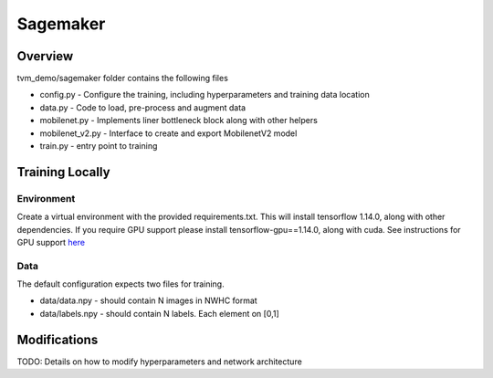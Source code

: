 .. _sagemaker_ref:

#########
Sagemaker
#########

Overview
========

tvm_demo/sagemaker folder contains the following files

* config.py - Configure the training, including hyperparameters and training data location
* data.py - Code to load, pre-process and augment data
* mobilenet.py - Implements liner bottleneck block along with other helpers
* mobilenet_v2.py - Interface to create and export MobilenetV2 model
* train.py - entry point to training

Training Locally
================

Environment
-----------
Create a virtual environment with the provided requirements.txt. This will
install tensorflow 1.14.0, along with other dependencies. If you require GPU
support please install tensorflow-gpu==1.14.0, along with cuda. See instructions
for GPU support `here <https://www.tensorflow.org/install/gpu>`_

Data
----
The default configuration expects two files for training.

* data/data.npy - should contain N images in NWHC format
* data/labels.npy - should contain N labels. Each element on [0,1]

.. _sagemaker_ref_mods:

Modifications
=============
TODO: Details on how to modify hyperparameters and network architecture
